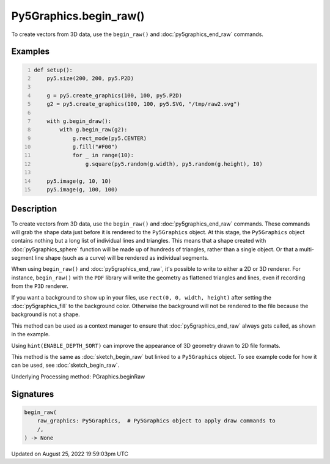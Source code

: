 Py5Graphics.begin_raw()
=======================

To create vectors from 3D data, use the ``begin_raw()`` and :doc:`py5graphics_end_raw` commands.

Examples
--------

.. raw:: html

    <div class="example-table">

.. raw:: html

    <div class="example-row"><div class="example-cell-image">

.. raw:: html

    </div><div class="example-cell-code">

.. code:: python
    :number-lines:

    def setup():
        py5.size(200, 200, py5.P2D)

        g = py5.create_graphics(100, 100, py5.P2D)
        g2 = py5.create_graphics(100, 100, py5.SVG, "/tmp/raw2.svg")

        with g.begin_draw():
            with g.begin_raw(g2):
                g.rect_mode(py5.CENTER)
                g.fill("#F00")
                for _ in range(10):
                    g.square(py5.random(g.width), py5.random(g.height), 10)

        py5.image(g, 10, 10)
        py5.image(g, 100, 100)

.. raw:: html

    </div></div>

.. raw:: html

    </div>

Description
-----------

To create vectors from 3D data, use the ``begin_raw()`` and :doc:`py5graphics_end_raw` commands. These commands will grab the shape data just before it is rendered to the ``Py5Graphics`` object. At this stage, the ``Py5Graphics`` object contains nothing but a long list of individual lines and triangles. This means that a shape created with :doc:`py5graphics_sphere` function will be made up of hundreds of triangles, rather than a single object. Or that a multi-segment line shape (such as a curve) will be rendered as individual segments.

When using ``begin_raw()`` and :doc:`py5graphics_end_raw`, it's possible to write to either a 2D or 3D renderer. For instance, ``begin_raw()`` with the ``PDF`` library will write the geometry as flattened triangles and lines, even if recording from the ``P3D`` renderer. 

If you want a background to show up in your files, use ``rect(0, 0, width, height)`` after setting the :doc:`py5graphics_fill` to the background color. Otherwise the background will not be rendered to the file because the background is not a shape.

This method can be used as a context manager to ensure that :doc:`py5graphics_end_raw` always gets called, as shown in the example.

Using ``hint(ENABLE_DEPTH_SORT)`` can improve the appearance of 3D geometry drawn to 2D file formats.

This method is the same as :doc:`sketch_begin_raw` but linked to a ``Py5Graphics`` object. To see example code for how it can be used, see :doc:`sketch_begin_raw`.

Underlying Processing method: PGraphics.beginRaw

Signatures
------

.. code:: python

    begin_raw(
        raw_graphics: Py5Graphics,  # Py5Graphics object to apply draw commands to
        /,
    ) -> None
Updated on August 25, 2022 19:59:03pm UTC


